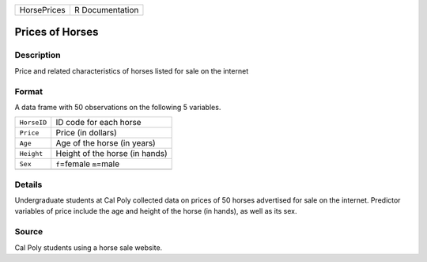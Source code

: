 +-------------+-----------------+
| HorsePrices | R Documentation |
+-------------+-----------------+

Prices of Horses
----------------

Description
~~~~~~~~~~~

Price and related characteristics of horses listed for sale on the
internet

Format
~~~~~~

A data frame with 50 observations on the following 5 variables.

+-------------+--------------------------------+
| ``HorseID`` | ID code for each horse         |
+-------------+--------------------------------+
| ``Price``   | Price (in dollars)             |
+-------------+--------------------------------+
| ``Age``     | Age of the horse (in years)    |
+-------------+--------------------------------+
| ``Height``  | Height of the horse (in hands) |
+-------------+--------------------------------+
| ``Sex``     | ``f``\ =female ``m``\ =male    |
+-------------+--------------------------------+
|             |                                |
+-------------+--------------------------------+

Details
~~~~~~~

Undergraduate students at Cal Poly collected data on prices of 50 horses
advertised for sale on the internet. Predictor variables of price
include the age and height of the horse (in hands), as well as its sex.

Source
~~~~~~

Cal Poly students using a horse sale website.
